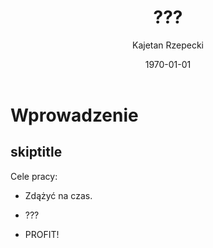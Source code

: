 # ###############################################################################
#+TITLE: ???
#+AUTHOR: Kajetan Rzepecki
#+DATE: \today
#+LANGUAGE: pl
#+LATEX_HEADER: \institute[AGH-UST]{Wydział EAIiIB\\ Katedra Informatyki Stosowanej}
#
#+startup: beamer
#+LATEX_CLASS: beamer

#+OPTIONS: toc:nil
#
#+LATEX_HEADER: \usepackage[polish]{babel}
#+LATEX_HEADER: \usepackage{ifthen}
#+LATEX_HEADER: \usepackage{multicol}
#+LATEX_HEADER: \usepackage{minted}
#
#+LATEX_HEADER: \usetheme{AGH}
#+LATEX_HEADER: \setbeamertemplate{itemize item}{$\maltese$}
# ###################

# Helpers & Stuff
#+BEGIN_SRC emacs-lisp :exports none
(setq org-latex-title-command "")
(setq org-beamer-frame-level 2)
#+END_SRC

# AGH Setup:
#+LATEX_HEADER: \newcommand\shorttitle{??? \dots}
#+LATEX_HEADER: \renewcommand\insertshorttitle{\shorttitle}
#+LATEX_HEADER: \let\oldframetitle\frametitle
#+LATEX_HEADER: \renewcommand{\frametitle}[1]{\oldframetitle{\ifthenelse{\equal{#1}{}}{\secname}{\secname \space - #1}}}

# TITLE Frame
#+begin_latex
{
\usebackgroundtemplate{\includegraphics[width=\paperwidth]{titlepagepl}} % wersja polska
\begin{frame}
   \titlepage
\end{frame}
}
#+end_latex

# STUFF
#+begin_latex
\setbeamertemplate{itemize items}[default]
%\renewcommand\pause{}
#+end_latex

* Wprowadzenie
** skiptitle
Cele pracy:

- Zdążyć na czas.

#+latex: \pause
- ???

#+latex: \pause
- PROFIT!

* 
#+LaTeX: \usebackgroundtemplate{\includegraphics[width=\paperwidth]{titlepagepl}}
** 

# FINAL FRAME
#+begin_latex
\vfill
\vfill
\vfill
\centering{
\vfill
    \Huge{Dziękuję za uwagę.}
    \vfill
    \large\insertauthor
}
\vfill
#+end_latex
